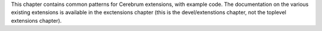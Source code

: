 This chapter contains common patterns for Cerebrum extensions, with
example code.  The documentation on the various existing extensions is
available in the exctensions chapter (this is the devel/extenstions
chapter, not the toplevel extensions chapter).

..
